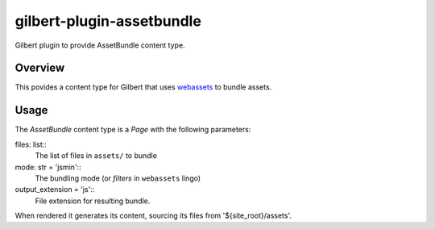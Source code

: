 gilbert-plugin-assetbundle
==========================

Gilbert plugin to provide AssetBundle content type.

Overview
--------

This povides a content type for Gilbert that uses `webassets
<https://pypi.org/project/webassets/>`_ to bundle assets.

Usage
-----

The `AssetBundle` content type is a `Page` with the following parameters:

files: list::
    The list of files in ``assets/`` to bundle
mode: str = 'jsmin'::
    The bundling mode (or `filters` in ``webassets`` lingo)
output_extension = 'js'::
    File extension for resulting bundle.

When rendered it generates its content, sourcing its files from
'${site_root}/assets'.
